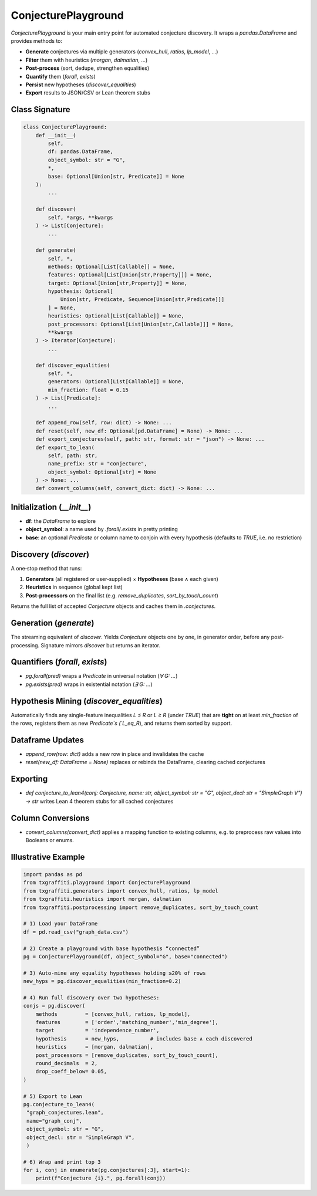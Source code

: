 ConjecturePlayground
=====================

`ConjecturePlayground` is your main entry point for automated conjecture discovery.
It wraps a `pandas.DataFrame` and provides methods to:

- **Generate** conjectures via multiple generators (`convex_hull`, `ratios`, `lp_model`, …)
- **Filter** them with heuristics (`morgan`, `dalmatian`, …)
- **Post‐process** (sort, dedupe, strengthen equalities)
- **Quantify** them (`forall`, `exists`)
- **Persist** new hypotheses (`discover_equalities`)
- **Export** results to JSON/CSV or Lean theorem stubs

Class Signature
---------------

.. code-block:: python

   class ConjecturePlayground:
       def __init__(
           self,
           df: pandas.DataFrame,
           object_symbol: str = "G",
           *,
           base: Optional[Union[str, Predicate]] = None
       ):
           ...

       def discover(
           self, *args, **kwargs
       ) -> List[Conjecture]:
           ...

       def generate(
           self, *,
           methods: Optional[List[Callable]] = None,
           features: Optional[List[Union[str,Property]]] = None,
           target: Optional[Union[str,Property]] = None,
           hypothesis: Optional[
               Union[str, Predicate, Sequence[Union[str,Predicate]]]
           ] = None,
           heuristics: Optional[List[Callable]] = None,
           post_processors: Optional[List[Union[str,Callable]]] = None,
           **kwargs
       ) -> Iterator[Conjecture]:
           ...

       def discover_equalities(
           self, *,
           generators: Optional[List[Callable]] = None,
           min_fraction: float = 0.15
       ) -> List[Predicate]:
           ...

       def append_row(self, row: dict) -> None: ...
       def reset(self, new_df: Optional[pd.DataFrame] = None) -> None: ...
       def export_conjectures(self, path: str, format: str = "json") -> None: ...
       def export_to_lean(
           self, path: str,
           name_prefix: str = "conjecture",
           object_symbol: Optional[str] = None
       ) -> None: ...
       def convert_columns(self, convert_dict: dict) -> None: ...

Initialization (`__init__`)
---------------------------

- **df**: the `DataFrame` to explore
- **object_symbol**: a name used by `.forall`/`.exists` in pretty printing
- **base**: an optional `Predicate` or column name to conjoin with every hypothesis
  (defaults to `TRUE`, i.e. no restriction)

Discovery (`discover`)
-----------------------

A one‐stop method that runs:

1. **Generators** (all registered or user‐supplied) × **Hypotheses** (base ∧ each given)
2. **Heuristics** in sequence (global kept list)
3. **Post‐processors** on the final list (e.g. `remove_duplicates`, `sort_by_touch_count`)

Returns the full list of accepted `Conjecture` objects and caches them in `.conjectures`.

Generation (`generate`)
------------------------

The streaming equivalent of `discover`.  Yields `Conjecture` objects one by one,
in generator order, before any post‐processing.  Signature mirrors `discover` but
returns an iterator.

Quantifiers (`forall`, `exists`)
--------------------------------

- `pg.forall(pred)` wraps a `Predicate` in universal notation (`∀ G: …`)
- `pg.exists(pred)` wraps in existential notation (`∃ G: …`)

Hypothesis Mining (`discover_equalities`)
-----------------------------------------

Automatically finds any single-feature inequalities `L ≤ R` or `L ≥ R` (under `TRUE`)
that are **tight** on at least `min_fraction` of the rows, registers them as new
`Predicate`s (`L_eq_R`), and returns them sorted by support.

Dataframe Updates
-----------------

- `append_row(row: dict)` adds a new row in place and invalidates the cache
- `reset(new_df: DataFrame = None)` replaces or rebinds the DataFrame, clearing cached conjectures

Exporting
----------

- `def conjecture_to_lean4(conj: Conjecture, name: str, object_symbol: str = "G", object_decl: str = "SimpleGraph V") -> str` writes Lean 4
  theorem stubs for all cached conjectures

Column Conversions
------------------

- `convert_columns(convert_dict)` applies a mapping function to existing columns,
  e.g. to preprocess raw values into Booleans or enums.

Illustrative Example
--------------------

.. code-block:: python

   import pandas as pd
   from txgraffiti.playground import ConjecturePlayground
   from txgraffiti.generators import convex_hull, ratios, lp_model
   from txgraffiti.heuristics import morgan, dalmatian
   from txgraffiti.postprocessing import remove_duplicates, sort_by_touch_count

   # 1) Load your DataFrame
   df = pd.read_csv("graph_data.csv")

   # 2) Create a playground with base hypothesis “connected”
   pg = ConjecturePlayground(df, object_symbol="G", base="connected")

   # 3) Auto-mine any equality hypotheses holding ≥20% of rows
   new_hyps = pg.discover_equalities(min_fraction=0.2)

   # 4) Run full discovery over two hypotheses:
   conjs = pg.discover(
       methods         = [convex_hull, ratios, lp_model],
       features        = ['order','matching_number','min_degree'],
       target          = 'independence_number',
       hypothesis      = new_hyps,          # includes base ∧ each discovered
       heuristics      = [morgan, dalmatian],
       post_processors = [remove_duplicates, sort_by_touch_count],
       round_decimals  = 2,
       drop_coeff_below= 0.05,
   )

   # 5) Export to Lean
   pg.conjecture_to_lean4(
    "graph_conjectures.lean",
    name="graph_conj",
    object_symbol: str = "G",
    object_decl: str = "SimpleGraph V",
    )

   # 6) Wrap and print top 3
   for i, conj in enumerate(pg.conjectures[:3], start=1):
       print(f"Conjecture {i}.", pg.forall(conj))
